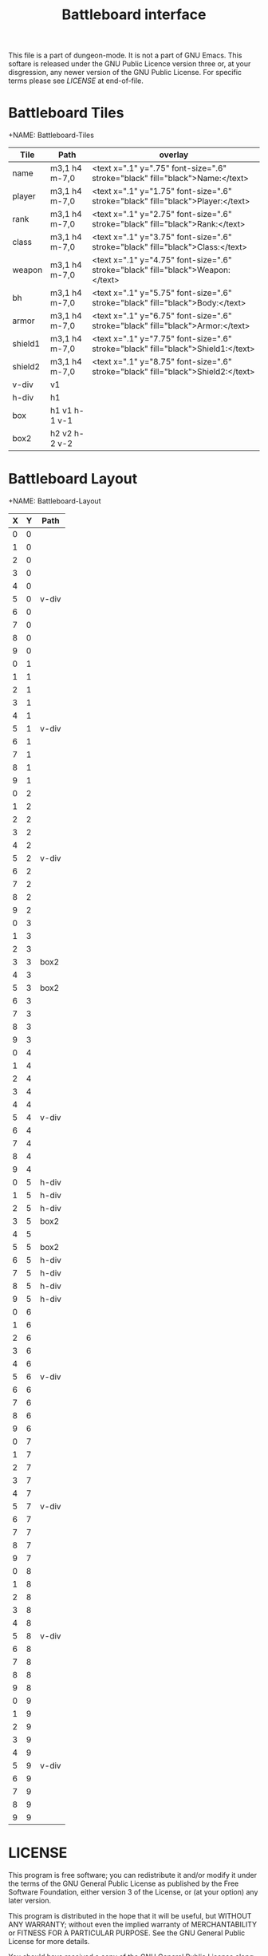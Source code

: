 #+TITLE: Battleboard interface
:PROPERTIES:
 :Version: 0.01
 :Author: Erik Elmshauser
 :Created: 2020/05/10
 :Modified: 2020/05/10
 :END:

This file is a part of dungeon-mode.  It is not a part of GNU Emacs.
This softare is released under the GNU Public Licence version three
or, at your disgression, any newer version of the GNU Public
License.  For specific terms please see [[LICENSE]] at end-of-file.


* Battleboard Tiles
  :PROPERTIES:
    :name: Battleboard-Tiles
    :ETL: tile
  :END:

+NAME: Battleboard-Tiles
| Tile    | Path          | overlay                                                                          |
|---------+---------------+----------------------------------------------------------------------------------|
| name    | m3,1 h4 m-7,0 | <text x=".1" y=".75" font-size=".6" stroke="black" fill="black">Name:</text>     |
| player  | m3,1 h4 m-7,0 | <text x=".1" y="1.75" font-size=".6" stroke="black" fill="black">Player:</text>  |
| rank    | m3,1 h4 m-7,0 | <text x=".1" y="2.75" font-size=".6" stroke="black" fill="black">Rank:</text>    |
| class   | m3,1 h4 m-7,0 | <text x=".1" y="3.75" font-size=".6" stroke="black" fill="black">Class:</text>   |
| weapon  | m3,1 h4 m-7,0 | <text x=".1" y="4.75" font-size=".6" stroke="black" fill="black">Weapon:</text>  |
| bh      | m3,1 h4 m-7,0 | <text x=".1" y="5.75" font-size=".6" stroke="black" fill="black">Body:</text>    |
| armor   | m3,1 h4 m-7,0 | <text x=".1" y="6.75" font-size=".6" stroke="black" fill="black">Armor:</text>   |
| shield1 | m3,1 h4 m-7,0 | <text x=".1" y="7.75" font-size=".6" stroke="black" fill="black">Shield1:</text> |
| shield2 | m3,1 h4 m-7,0 | <text x=".1" y="8.75" font-size=".6" stroke="black" fill="black">Shield2:</text> |
|---------+---------------+----------------------------------------------------------------------------------|
| v-div   | v1            |                                                                                  |
| h-div   | h1            |                                                                                  |
| box     | h1 v1 h-1 v-1 |                                                                                  |
| box2    | h2 v2 h-2 v-2 |                                                                                  |
|---------+---------------+----------------------------------------------------------------------------------|



* Battleboard Layout
  :PROPERTIES:
    :NAME: Battleboard-Layout
    :ETL: cell
  :END:

+NAME: Battleboard-Layout
| X | Y | Path  |
|---+---+-------|
| 0 | 0 |       |
| 1 | 0 |       |
| 2 | 0 |       |
| 3 | 0 |       |
| 4 | 0 |       |
| 5 | 0 | v-div |
| 6 | 0 |       |
| 7 | 0 |       |
| 8 | 0 |       |
| 9 | 0 |       |
|---+---+-------|
| 0 | 1 |       |
| 1 | 1 |       |
| 2 | 1 |       |
| 3 | 1 |       |
| 4 | 1 |       |
| 5 | 1 | v-div |
| 6 | 1 |       |
| 7 | 1 |       |
| 8 | 1 |       |
| 9 | 1 |       |
|---+---+-------|
| 0 | 2 |       |
| 1 | 2 |       |
| 2 | 2 |       |
| 3 | 2 |       |
| 4 | 2 |       |
| 5 | 2 | v-div |
| 6 | 2 |       |
| 7 | 2 |       |
| 8 | 2 |       |
| 9 | 2 |       |
|---+---+-------|
| 0 | 3 |       |
| 1 | 3 |       |
| 2 | 3 |       |
| 3 | 3 | box2  |
| 4 | 3 |       |
| 5 | 3 | box2  |
| 6 | 3 |       |
| 7 | 3 |       |
| 8 | 3 |       |
| 9 | 3 |       |
|---+---+-------|
| 0 | 4 |       |
| 1 | 4 |       |
| 2 | 4 |       |
| 3 | 4 |       |
| 4 | 4 |       |
| 5 | 4 | v-div |
| 6 | 4 |       |
| 7 | 4 |       |
| 8 | 4 |       |
| 9 | 4 |       |
|---+---+-------|
| 0 | 5 | h-div |
| 1 | 5 | h-div |
| 2 | 5 | h-div |
| 3 | 5 | box2  |
| 4 | 5 |       |
| 5 | 5 | box2  |
| 6 | 5 | h-div |
| 7 | 5 | h-div |
| 8 | 5 | h-div |
| 9 | 5 | h-div |
|---+---+-------|
| 0 | 6 |       |
| 1 | 6 |       |
| 2 | 6 |       |
| 3 | 6 |       |
| 4 | 6 |       |
| 5 | 6 | v-div |
| 6 | 6 |       |
| 7 | 6 |       |
| 8 | 6 |       |
| 9 | 6 |       |
|---+---+-------|
| 0 | 7 |       |
| 1 | 7 |       |
| 2 | 7 |       |
| 3 | 7 |       |
| 4 | 7 |       |
| 5 | 7 | v-div |
| 6 | 7 |       |
| 7 | 7 |       |
| 8 | 7 |       |
| 9 | 7 |       |
|---+---+-------|
| 0 | 8 |       |
| 1 | 8 |       |
| 2 | 8 |       |
| 3 | 8 |       |
| 4 | 8 |       |
| 5 | 8 | v-div |
| 6 | 8 |       |
| 7 | 8 |       |
| 8 | 8 |       |
| 9 | 8 |       |
|---+---+-------|
| 0 | 9 |       |
| 1 | 9 |       |
| 2 | 9 |       |
| 3 | 9 |       |
| 4 | 9 |       |
| 5 | 9 | v-div |
| 6 | 9 |       |
| 7 | 9 |       |
| 8 | 9 |       |
| 9 | 9 |       |
|---+---+-------|


* LICENSE

This program is free software; you can redistribute it and/or modify
it under the terms of the GNU General Public License as published by
the Free Software Foundation, either version 3 of the License, or
(at your option) any later version.

This program is distributed in the hope that it will be useful,
but WITHOUT ANY WARRANTY; without even the implied warranty of
MERCHANTABILITY or FITNESS FOR A PARTICULAR PURPOSE.  See the
GNU General Public License for more details.

You should have received a copy of the GNU General Public License
along with this program.  If not, see <https://www.gnu.org/licenses/>.

